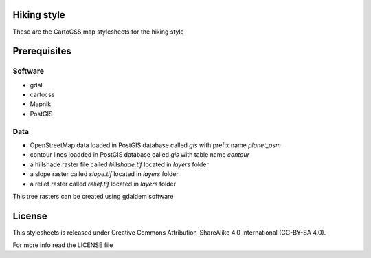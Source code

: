 Hiking style 
=============

These are the CartoCSS map stylesheets for the hiking style

Prerequisites
==============

Software
---------

* gdal
* cartocss
* Mapnik
* PostGIS

Data
-----
* OpenStreetMap data loaded in PostGIS database called `gis` with prefix name `planet_osm`
* contour lines loadded in PostGIS database called `gis` with table name `contour`
* a hillshade raster file called `hillshade.tif` located in `layers` folder
* a slope raster called `slope.tif` located in `layers` folder
* a relief raster called `relief.tif` located in `layers` folder

This tree rasters can be created using gdaldem software

License
========

This stylesheets is released under Creative Commons Attribution-ShareAlike 4.0 International (CC-BY-SA 4.0).

For more info read the LICENSE file
